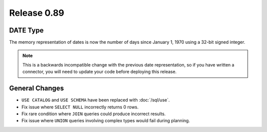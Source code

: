============
Release 0.89
============

DATE Type
---------
The memory representation of dates is now the number of days since January 1, 1970
using a 32-bit signed integer.

.. note::
    This is a backwards incompatible change with the previous date
    representation, so if you have written a connector, you will need to update
    your code before deploying this release.

General Changes
---------------

* ``USE CATALOG`` and ``USE SCHEMA`` have been replaced with :doc:`/sql/use`.
* Fix issue where ``SELECT NULL`` incorrectly returns 0 rows.
* Fix rare condition where ``JOIN`` queries could produce incorrect results.
* Fix issue where ``UNION`` queries involving complex types would fail during planning.
